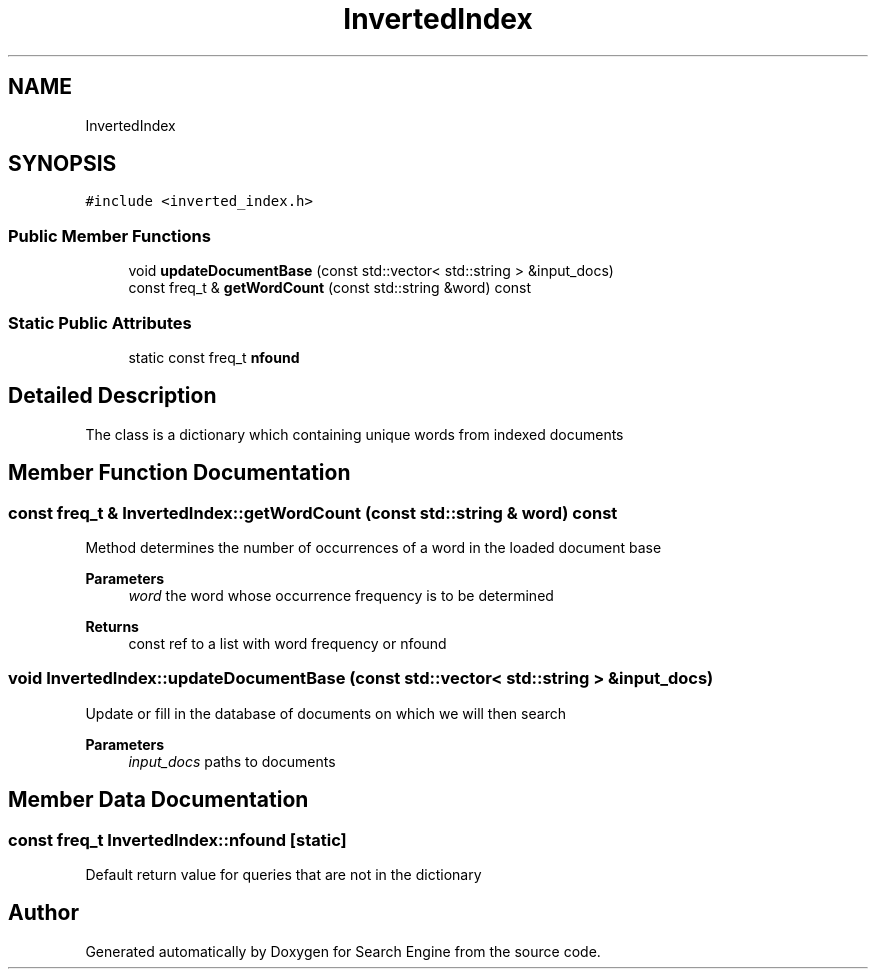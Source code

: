 .TH "InvertedIndex" 3 "Fri Oct 6 2023" "Search Engine" \" -*- nroff -*-
.ad l
.nh
.SH NAME
InvertedIndex
.SH SYNOPSIS
.br
.PP
.PP
\fC#include <inverted_index\&.h>\fP
.SS "Public Member Functions"

.in +1c
.ti -1c
.RI "void \fBupdateDocumentBase\fP (const std::vector< std::string > &input_docs)"
.br
.ti -1c
.RI "const freq_t & \fBgetWordCount\fP (const std::string &word) const"
.br
.in -1c
.SS "Static Public Attributes"

.in +1c
.ti -1c
.RI "static const freq_t \fBnfound\fP"
.br
.in -1c
.SH "Detailed Description"
.PP 
The class is a dictionary which containing unique words from indexed documents 
.SH "Member Function Documentation"
.PP 
.SS "const freq_t & InvertedIndex::getWordCount (const std::string & word) const"
Method determines the number of occurrences of a word in the loaded document base 
.PP
\fBParameters\fP
.RS 4
\fIword\fP the word whose occurrence frequency is to be determined 
.RE
.PP
\fBReturns\fP
.RS 4
const ref to a list with word frequency or nfound 
.RE
.PP

.SS "void InvertedIndex::updateDocumentBase (const std::vector< std::string > & input_docs)"
Update or fill in the database of documents on which we will then search 
.PP
\fBParameters\fP
.RS 4
\fIinput_docs\fP paths to documents 
.RE
.PP

.SH "Member Data Documentation"
.PP 
.SS "const freq_t InvertedIndex::nfound\fC [static]\fP"
Default return value for queries that are not in the dictionary 

.SH "Author"
.PP 
Generated automatically by Doxygen for Search Engine from the source code\&.
